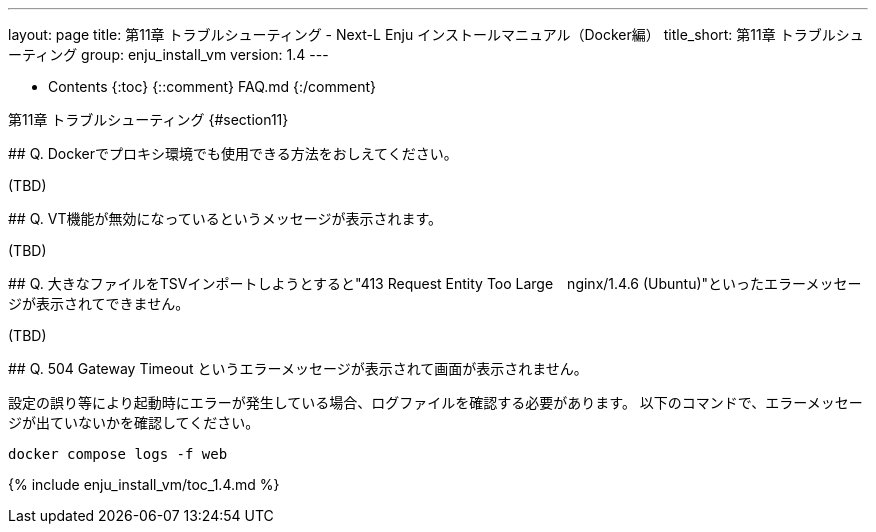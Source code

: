 ---
layout: page
title: 第11章 トラブルシューティング - Next-L Enju インストールマニュアル（Docker編）
title_short: 第11章 トラブルシューティング
group: enju_install_vm
version: 1.4
---

* Contents
{:toc}
{::comment} FAQ.md {:/comment}

第11章 トラブルシューティング {#section11}
===========================================

## Q. Dockerでプロキシ環境でも使用できる方法をおしえてください。

(TBD)

## Q. VT機能が無効になっているというメッセージが表示されます。

(TBD)

## Q. 大きなファイルをTSVインポートしようとすると"413 Request Entity Too Large　nginx/1.4.6 (Ubuntu)"といったエラーメッセージが表示されてできません。

(TBD)

## Q. 504 Gateway Timeout というエラーメッセージが表示されて画面が表示されません。

設定の誤り等により起動時にエラーが発生している場合、ログファイルを確認する必要があります。
以下のコマンドで、エラーメッセージが出ていないかを確認してください。

```
docker compose logs -f web
```

{% include enju_install_vm/toc_1.4.md %}
